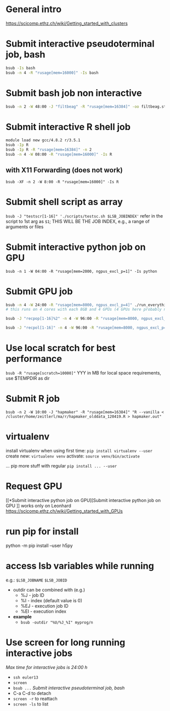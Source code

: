 * General intro
https://scicomp.ethz.ch/wiki/Getting_started_with_clusters
* Submit interactive pseudoterminal job, bash
#+BEGIN_SRC bash
bsub -Is bash
bsub -n 4 -R "rusage[mem=16000]" -Is bash
#+END_SRC

* Submit bash job non interactive
#+BEGIN_SRC bash
bsub -n 2 -W 48:00 -J "filtbeag" -R "rusage[mem=16384]" -oo filtbeag.stout -eo filtbeag.sterr 'bash ~/pro/300_analyses/script/300_analyses/pop_filters.sh'
#+END_SRC

* Submit interactive R shell job
#+BEGIN_SRC bash
module load new gcc/4.8.2 r/3.5.1
bsub -Ip R
bsub -Ip R -R "rusage[mem=16384]" -n 2
bsub -n 4 -W 08:00 -R "rusage[mem=16000]" -Is R 
#+END_SRC
** with X11 Forwarding (does not work)
~bsub -XF -n 2 -W 8:00 -R "rusage[mem=16000]" -Is R~

* Submit shell script as array
~bsub -J "testscr[1-16]" './scripts/testsc.sh $LSB_JOBINDEX'~
refer in the script to 1st arg as ~$1~; THIS WILL BE THE JOB INDEX, e.g., a range of arguments or files

* Submit interactive python job on GPU
# module load python_gpu/3.6.1  # default in bashrc on leonhard
~bsub -n 1 -W 04:00 -R "rusage[mem=2000, ngpus_excl_p=1]" -Is python~

* Submit GPU job
#+BEGIN_SRC bash
bsub -n 4 -W 24:00 -R "rusage[mem=8000, ngpus_excl_p=4]" ./run_everything.sh
# this runs on 4 cores with each 8GB and 4 GPUs (4 GPUs here probably not required)

bsub -J "recpop[1-16]%2" -n 4 -W 96:00 -R "rusage[mem=8000, ngpus_excl_p=4]" -oo logs/filtbeag.stdout -eo logs/filtbeag.stderr './pro/300_analyses/relernn/run_everything_pops.sh $LSB_JOBINDEX'

bsub -J "recpol[1-16]" -n 4 -W 96:00 -R "rusage[mem=8000, ngpus_excl_p=1, scratch=10000]" -oo logs/%J_%I.stdout -eo logs/%J_%I.stderr './pro/300_analyses/relernn/run_everything_pops_localscratch.sh $LSB_JOBINDEX'
#+END_SRC

* Use local scratch for best performance
~bsub -R "rusage[scratch=10000]"~ YYY in MB for local space requirements, use $TEMPDIR as dir

* Submit R job
~bsub -n 2 -W 10:00 -J "hapmaker" -R "rusage[mem=16384]" "R --vanilla < /cluster/home/zeitlerl/ma/r/hapmaker_olddata_120419.R > hapmaker.out"~

* virtualenv
  install virtualenv when using first time:
  ~pip install virtualenv --user~
  create new:
  ~virtualenv venv~
  activate:
  ~source venv/bin/activate~

  ... pip more stuff with regular ~pip install ... --user~
* Request GPU 
  [[*Submit interactive python job on GPU][Submit interactive python job on GPU
]]
  works only on Leonhard
  https://scicomp.ethz.ch/wiki/Getting_started_with_GPUs
* run pip for install
  python -m pip install --user h5py
* access lsb variables while running
  e.g.: 
  ~$LSB_JOBNAME~
  ~$LSB_JOBID~

- outdir can be combined with (e.g.)
  - %J - job ID
  - %I - index (default value is 0)
  - %EJ - execution job ID
  - %EI - execution index
- *example*
  - ~bsub -outdir "%U/%J_%I" myprog/n~
* Use screen for long running interactive jobs
  /Max time for interactive jobs is 24:00 h/
  - ~ssh euler13~
  - ~screen~
  - ~bsub ...~ [[Submit interactive pseudoterminal job, bash]]
  - C-a C-d to detach
  - ~screen -r~ to reattach
  - ~screen -ls~ to list
